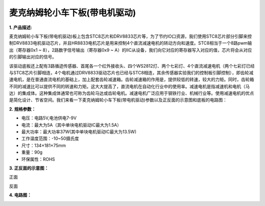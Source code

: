 麦克纳姆轮小车下板(带电机驱动)
==============================

|Img|

|image1|

**1. 产品描述:**

麦克纳姆轮小车下板(带电机驱动)板上包含STC8芯片和DRV8833芯片等，为了节约IO口资源，我们使用STC8芯片部分引脚来控制DRV8833电机驱动芯片，并且HR8833电机芯片是用来控制4个直流减速电机的转动方向和速度。STC8相当于一个8路pwm输出（寄存器0x1
~ 8），2路数字信号输出（寄存器0x9 ~
A）的IIC从设备，我们向它对应的寄存器写入对应的值，芯片将会从对应的引脚输出对应的信号。

该驱动底板还上配有3路循迹传感器、首尾各一个红外接收头、四个WS2812灯、两个七彩灯、4个直流减速电机（两个七彩灯已经与STC8芯片引脚相连，4个电机通过DRV8833驱动芯片也已经与STC8相连，其余传感器实验我们的控制板引脚控制），即齿轮减速电机，是在普通直流电机的基础上，加上配套齿轮减速箱。齿轮减速箱的作用是，提供较低的转速，较大的力矩。同时，齿轮箱不同的减速比可以提供不同的转速和力矩。这大大提高了，直流电机在自动化行业中的使用率。减速电机是指减速机和电机（马达）的集成体。这种集成体通常也可称为齿轮马达或齿轮电机。减速电机广泛应用于钢铁行业、机械行业等。使用减速电机的优点是简化设计、节省空间。我们来看一下麦克纳姆轮小车下板(带电机驱动)参数以及正反面的示意图和底板的电路图：

**2. 规格参数：**

- 电压：电路5V,电池供电7-9V
- 电流：最大为5A（其中单块电机驱动IC最大为1.5A）
- 最大功率：最大功率37W(其中单块电机驱动IC最大为13.5W)
- 工作温度范围：-10~50摄氏度
- 尺寸：134×181×75mm
- 重量：90g
- 环保属性：ROHS

**3. 正反面的示意图：**

|image2|

正面

|image3|

反面

**4. 电路图：**

|image4|

.. |Img| image:: ./media/img-20230523103320.png
.. |image1| image:: ./media/img-20230523102658.png
.. |image2| image:: ./media/img-20230505190154.png
.. |image3| image:: ./media/img-20230505190206.png
.. |image4| image:: ./media/img-20230426133627.png

